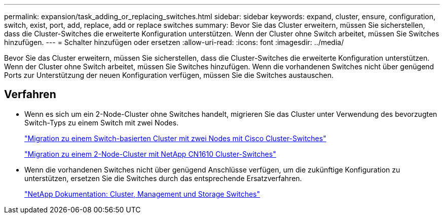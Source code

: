 ---
permalink: expansion/task_adding_or_replacing_switches.html 
sidebar: sidebar 
keywords: expand, cluster, ensure, configuration, switch, exist, port, add, replace, add or replace switches 
summary: Bevor Sie das Cluster erweitern, müssen Sie sicherstellen, dass die Cluster-Switches die erweiterte Konfiguration unterstützen. Wenn der Cluster ohne Switch arbeitet, müssen Sie Switches hinzufügen. 
---
= Schalter hinzufügen oder ersetzen
:allow-uri-read: 
:icons: font
:imagesdir: ../media/


[role="lead"]
Bevor Sie das Cluster erweitern, müssen Sie sicherstellen, dass die Cluster-Switches die erweiterte Konfiguration unterstützen. Wenn der Cluster ohne Switch arbeitet, müssen Sie Switches hinzufügen. Wenn die vorhandenen Switches nicht über genügend Ports zur Unterstützung der neuen Konfiguration verfügen, müssen Sie die Switches austauschen.



== Verfahren

* Wenn es sich um ein 2-Node-Cluster ohne Switches handelt, migrieren Sie das Cluster unter Verwendung des bevorzugten Switch-Typs zu einem Switch mit zwei Nodes.
+
https://library.netapp.com/ecm/ecm_download_file/ECMP1140536["Migration zu einem Switch-basierten Cluster mit zwei Nodes mit Cisco Cluster-Switches"]

+
https://library.netapp.com/ecm/ecm_download_file/ECMP1140535["Migration zu einem 2-Node-Cluster mit NetApp CN1610 Cluster-Switches"]

* Wenn die vorhandenen Switches nicht über genügend Anschlüsse verfügen, um die zukünftige Konfiguration zu unterstützen, ersetzen Sie die Switches durch das entsprechende Ersatzverfahren.
+
https://mysupport.netapp.com/documentation/productlibrary/index.html?productID=62371["NetApp Dokumentation: Cluster, Management und Storage Switches"]


